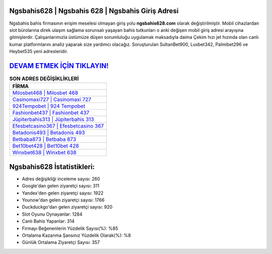 ﻿Ngsbahis628 | Ngsbahis 628 | Ngsbahis Giriş Adresi
===================================

.. image:: images/ngsbahis-giris.jpg
   :width: 600
   
Ngsbahis bahis firmasının erişim meselesi olmayan giriş yolu **ngsbahis628.com** olarak değiştirilmiştir. Mobil cihazlardan slot bürolarına direk ulaşım sağlama sorunsalı yaşayan bahis tutkunları o anki değişen mobil giriş adresi arayışına gitmişlerdir. Çalışanlarımızla üstümüze düşen sorumluluğu uygulamak maksadıyla daima Çekim hızı jet hızında olan canlı kumar platformlarını analiz yaparak size yardımcı olacağız. Soruşturulan SultanBet900, Luxbet342, Palmibet296 ve Heybet535 yeni adresleridir.

`DEVAM ETMEK İÇİN TIKLAYIN! <https://urlday.cc/git>`_
==============

.. list-table:: **SON ADRES DEĞİŞİKLİKLERİ**
   :widths: 100
   :header-rows: 1

   * - FİRMA
   * - `Milosbet468 | Milosbet 468 <milosbet468-milosbet-468-milosbet-giris-adresi.html>`_
   * - `Casinomaxi727 | Casinomaxi 727 <casinomaxi727-casinomaxi-727-casinomaxi-giris-adresi.html>`_
   * - `924Tempobet | 924 Tempobet <924tempobet-924-tempobet-tempobet-giris-adresi.html>`_	 
   * - `Fashionbet437 | Fashionbet 437 <fashionbet437-fashionbet-437-fashionbet-giris-adresi.html>`_	 
   * - `Jüpiterbahis313 | Jüpiterbahis 313 <jupiterbahis313-jupiterbahis-313-jupiterbahis-giris-adresi.html>`_ 
   * - `Efesbetcasino367 | Efesbetcasino 367 <efesbetcasino367-efesbetcasino-367-efesbetcasino-giris-adresi.html>`_
   * - `Betadonis493 | Betadonis 493 <betadonis493-betadonis-493-betadonis-giris-adresi.html>`_	 
   * - `Betbaba873 | Betbaba 873 <betbaba873-betbaba-873-betbaba-giris-adresi.html>`_
   * - `Bet10bet428 | Bet10bet 428 <bet10bet428-bet10bet-428-bet10bet-giris-adresi.html>`_
   * - `Winxbet638 | Winxbet 638 <winxbet638-winxbet-638-winxbet-giris-adresi.html>`_
	 
Ngsbahis628 İstatistikleri:
===================================	 
* Adres değişikliği inceleme sayısı: 260
* Google'dan gelen ziyaretçi sayısı: 311
* Yandex'den gelen ziyaretçi sayısı: 1922
* Younow'dan gelen ziyaretçi sayısı: 1766
* Duckduckgo'dan gelen ziyaretçi sayısı: 920
* Slot Oyunu Oynayanlar: 1284
* Canlı Bahis Yapanlar: 314
* Firmayı Beğenenlerin Yüzdelik Sayısı(%): %85
* Ortalama Kazanma Şansınız Yüzdelik Olarak(%): %8
* Günlük Ortalama Ziyaretçi Sayısı: 357
